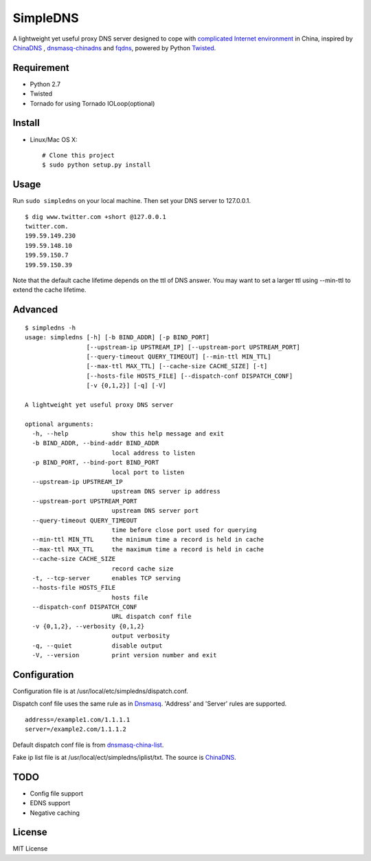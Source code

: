 SimpleDNS
=========

.. image:: https://badge.fury.io/py/simpledns.png
    :target: http://badge.fury.io/py/simpledns
	
A lightweight yet useful proxy DNS server designed to cope with `complicated Internet environment <http://en.wikipedia.org/wiki/Great_Firewall_of_China#Blocking_methods>`__ in China, inspired by `ChinaDNS <https://github.com/clowwindy/ChinaDNS>`__ , `dnsmasq-chinadns <https://github.com/styx-hy/dnsmasq-chinadns>`__ and `fqdns <https://github.com/fqrouter/fqdns>`__, powered by Python `Twisted <https://twistedmatrix.com/trac/>`__.

Requirement
-----------

* Python 2.7
* Twisted
* Tornado for using Tornado IOLoop(optional)

Install
-------

* Linux/Mac OS X::

    # Clone this project
    $ sudo python setup.py install

Usage
-----

Run ``sudo simpledns`` on your local machine. Then set your DNS server to 127.0.0.1.

::

	$ dig www.twitter.com +short @127.0.0.1
	twitter.com.
	199.59.149.230
	199.59.148.10
	199.59.150.7
	199.59.150.39

Note that the default cache lifetime depends on the ttl of DNS answer. You may want to set a larger ttl using --min-ttl to extend the cache lifetime.

Advanced
--------

::

	$ simpledns -h
	usage: simpledns [-h] [-b BIND_ADDR] [-p BIND_PORT]
	                 [--upstream-ip UPSTREAM_IP] [--upstream-port UPSTREAM_PORT]
	                 [--query-timeout QUERY_TIMEOUT] [--min-ttl MIN_TTL]
	                 [--max-ttl MAX_TTL] [--cache-size CACHE_SIZE] [-t]
	                 [--hosts-file HOSTS_FILE] [--dispatch-conf DISPATCH_CONF]
	                 [-v {0,1,2}] [-q] [-V]

	A lightweight yet useful proxy DNS server

	optional arguments:
	  -h, --help            show this help message and exit
	  -b BIND_ADDR, --bind-addr BIND_ADDR
	                        local address to listen
	  -p BIND_PORT, --bind-port BIND_PORT
	                        local port to listen
	  --upstream-ip UPSTREAM_IP
	                        upstream DNS server ip address
	  --upstream-port UPSTREAM_PORT
	                        upstream DNS server port
	  --query-timeout QUERY_TIMEOUT
	                        time before close port used for querying
	  --min-ttl MIN_TTL     the minimum time a record is held in cache
	  --max-ttl MAX_TTL     the maximum time a record is held in cache
	  --cache-size CACHE_SIZE
	                        record cache size
	  -t, --tcp-server      enables TCP serving
	  --hosts-file HOSTS_FILE
	                        hosts file
	  --dispatch-conf DISPATCH_CONF
	                        URL dispatch conf file
	  -v {0,1,2}, --verbosity {0,1,2}
	                        output verbosity
	  -q, --quiet           disable output
	  -V, --version         print version number and exit
	  
Configuration
-------------

Configuration file is at /usr/local/etc/simpledns/dispatch.conf.

Dispatch conf file uses the same rule as in `Dnsmasq <http://www.thekelleys.org.uk/dnsmasq/doc.html>`__. 'Address' and 'Server' rules are supported.

::

	address=/example1.com/1.1.1.1
	server=/example2.com/1.1.1.2
	  
	  
Default dispatch conf file is from `dnsmasq-china-list <https://github.com/felixonmars/dnsmasq-china-list/blob/master/accelerated-domains.china.conf>`__.

Fake ip list file is at /usr/local/ect/simpledns/iplist/txt. The source is `ChinaDNS <https://github.com/shadowsocks/ChinaDNS/blob/master/iplist.txt>`__.

TODO
----

* Config file support
* EDNS support
* Negative caching

License
-------

MIT License

